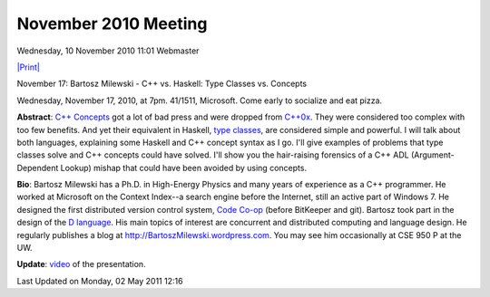 November 2010 Meeting
---------------------

Wednesday, 10 November 2010 11:01 Webmaster

`|Print| <index.php#>`_

November 17: Bartosz Milewski - C++ vs. Haskell: Type Classes vs.
Concepts

Wednesday, November 17, 2010, at 7pm. 41/1511, Microsoft. Come early to
socialize and eat pizza.

**Abstract**: `C++
Concepts <http://en.wikipedia.org/wiki/Concepts_(C%2B%2B)>`_ got a lot
of bad press and were dropped from
`C++0x <http://en.wikipedia.org/wiki/C%2B%2B0x>`_. They were considered
too complex with too few benefits. And yet their equivalent in Haskell,
`type classes <http://en.wikipedia.org/wiki/Type_class>`_, are
considered simple and powerful. I will talk about both languages,
explaining some Haskell and C++ concept syntax as I go. I'll give
examples of problems that type classes solve and C++ concepts could have
solved. I'll show you the hair-raising forensics of a C++ ADL
(Argument-Dependent Lookup) mishap that could have been avoided by using
concepts.

**Bio**: Bartosz Milewski has a Ph.D. in High-Energy Physics and many
years of experience as a C++ programmer. He worked at Microsoft on the
Context Index--a search engine before the Internet, still an active part
of Windows 7. He designed the first distributed version control system,
`Code Co-op <http://www.relisoft.com/co_op/>`_ (before BitKeeper and
git). Bartosz took part in the design of the `D
language <http://www.digitalmars.com/d/>`_. His main topics of interest
are concurrent and distributed computing and language design. He
regularly publishes a blog at
`http://BartoszMilewski.wordpress.com <http://BartoszMilewski.wordpress.com>`_.
You may see him occasionally at CSE 950 P at the UW.

**Update**:
`video <http://bartoszmilewski.wordpress.com/2010/11/29/understanding-c-concepts-through-haskell-type-classes/>`_
of the presentation.

Last Updated on Monday, 02 May 2011 12:16  

.. |Print| image:: http://www.nwcpp.org/templates/ja_purity/images/printButton.png
